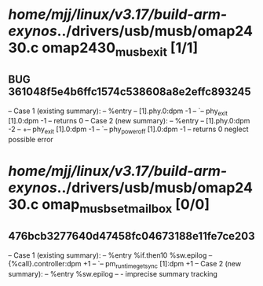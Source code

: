 #+TODO: TODO CHECK | BUG DUP
* /home/mjj/linux/v3.17/build-arm-exynos/../drivers/usb/musb/omap2430.c omap2430_musb_exit [1/1]
** BUG 361048f5e4b6ffc1574c538608a8e2effc893245
   -- Case 1 (existing summary):
   --     %entry
   --         [1].phy.0:dpm -1
   --         `-- phy_exit [1].0:dpm -1
   --         returns 0
   -- Case 2 (new summary):
   --     %entry
   --         [1].phy.0:dpm -2
   --         +-- phy_exit [1].0:dpm -1
   --         `-- phy_power_off [1].0:dpm -1
   --         returns 0
   neglect possible error
* /home/mjj/linux/v3.17/build-arm-exynos/../drivers/usb/musb/omap2430.c omap_musb_set_mailbox [0/0]
** 476bcb3277640d47458fc04673188e11fe7ce203
   -- Case 1 (existing summary):
   --     %entry %if.then10 %sw.epilog
   --         {%call}.controller:dpm +1
   --         `-- pm_runtime_get_sync [1]:dpm +1
   -- Case 2 (new summary):
   --     %entry %sw.epilog
   --         -
   imprecise summary tracking

